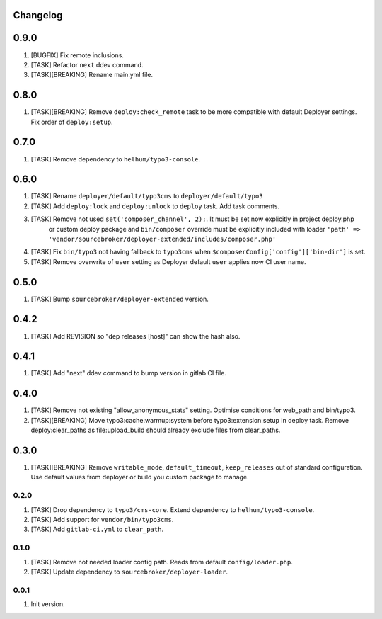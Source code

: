 
Changelog
---------

0.9.0
-----

1) [BUGFIX] Fix remote inclusions.
2) [TASK] Refactor ``next`` ddev command.
3) [TASK][BREAKING] Rename main.yml file.

0.8.0
-----

1) [TASK][BREAKING]  Remove ``deploy:check_remote`` task to be more compatible with default Deployer settings.
   Fix order of ``deploy:setup``.

0.7.0
-----

1) [TASK] Remove dependency to ``helhum/typo3-console``.

0.6.0
-----

1) [TASK] Rename ``deployer/default/typo3cms`` to ``deployer/default/typo3``
2) [TASK] Add ``deploy:lock`` and ``deploy:unlock`` to ``deploy`` task. Add task comments.
3) [TASK] Remove not used ``set('composer_channel', 2);``. It must be set now explicitly in project deploy.php
    or custom deploy package and ``bin/composer`` override must be explicitly included with loader
    ``'path' => 'vendor/sourcebroker/deployer-extended/includes/composer.php'``
4) [TASK] Fix ``bin/typo3`` not having fallback to ``typo3cms`` when ``$composerConfig['config']['bin-dir']`` is set.
5) [TASK] Remove overwrite of ``user`` setting as Deployer default ``user`` applies now CI user name.

0.5.0
-----

1) [TASK] Bump ``sourcebroker/deployer-extended`` version.

0.4.2
-----

1) [TASK] Add REVISION so "dep releases [host]" can show the hash also.

0.4.1
-----

1) [TASK] Add "next" ddev command to bump version in gitlab CI file.


0.4.0
-----

1) [TASK] Remove not existing "allow_anonymous_stats" setting. Optimise conditions for web_path and bin/typo3.
2) [TASK][BREAKING] Move typo3:cache:warmup:system before typo3:extension:setup in deploy task. Remove deploy:clear_paths
   as file:upload_build should already exclude files from clear_paths.

0.3.0
-----

1) [TASK][BREAKING] Remove ``writable_mode``, ``default_timeout``, ``keep_releases`` out of standard configuration. Use default values from
   deployer or build you custom package to manage.

0.2.0
~~~~~

1) [TASK] Drop dependency to ``typo3/cms-core``. Extend dependency to ``helhum/typo3-console``.
2) [TASK] Add support for ``vendor/bin/typo3cms``.
3) [TASK] Add ``gitlab-ci.yml`` to ``clear_path``.

0.1.0
~~~~~

1) [TASK] Remove not needed loader config path. Reads from default ``config/loader.php``.
2) [TASK] Update dependency to ``sourcebroker/deployer-loader``.

0.0.1
~~~~~

1) Init version.
